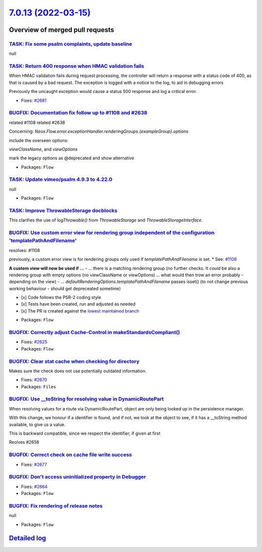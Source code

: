 `7.0.13 (2022-03-15) <https://github.com/neos/flow-development-collection/releases/tag/7.0.13>`_
================================================================================================

Overview of merged pull requests
~~~~~~~~~~~~~~~~~~~~~~~~~~~~~~~~

`TASK: Fix some psalm complaints, update baseline <https://github.com/neos/flow-development-collection/pull/2730>`_
-------------------------------------------------------------------------------------------------------------------

null

`TASK: Return 400 response when HMAC validation fails <https://github.com/neos/flow-development-collection/pull/2685>`_
-----------------------------------------------------------------------------------------------------------------------

When HMAC validation fails during request processing, the controller
will return a response with a status code of 400, as that is caused
by a bad request. The exception is logged with a notice to the log,
to aid in debugging errors

Previously the uncaught exception would cause a status 500 response
and log a critical error.

* Fixes: `#2681 <https://github.com/neos/flow-development-collection/issues/2681>`_

`BUGFIX: Documentation fix follow up to #1108 and #2638 <https://github.com/neos/flow-development-collection/pull/2731>`_
-------------------------------------------------------------------------------------------------------------------------

related #1108
related #2638 

Concerning:
`Neos.Flow.error.exceptionHandler.renderingGroups.{exampleGroup}.options`

include the overseen options:

`viewClassName`, and `viewOptions`

mark the legacy options as @deprecated and show alternative

* Packages: ``Flow``

`TASK: Update vimeo/psalm 4.9.3 to 4.22.0 <https://github.com/neos/flow-development-collection/pull/2728>`_
-----------------------------------------------------------------------------------------------------------

null

* Packages: ``Flow``

`TASK: Improve ThrowableStorage docblocks <https://github.com/neos/flow-development-collection/pull/2684>`_
-----------------------------------------------------------------------------------------------------------

This clarifies the use of `logThrowable()` from `ThrowableStorage` and
`ThrowableStorageInterface`.

`BUGFIX: Use custom error view for rendering group independent of the configuration 'templatePathAndFilename' <https://github.com/neos/flow-development-collection/pull/2638>`_
-------------------------------------------------------------------------------------------------------------------------------------------------------------------------------

resolves: #1108

previously, a custom error view is for rendering groups only used if `templatePathAndFilename` is set. * See: `#1108 <https://github.com/neos/flow-development-collection/issues/1108>`_

**A custom view will now be used if ...**
-  ... there is a matching rendering group (no further checks. It *could* be also a rendering group with empty options (no viewClassName or viewOptions) ... what would then trow an error probably - depending on the view)
- ... `defaultRenderingOptions.templatePathAndFilename` passes isset() (to not change previous working behaviour - should get depreceated sometime)

- [x] Code follows the PSR-2 coding style
- [x] Tests have been created, run and adjusted as needed
- [x] The PR is created against the `lowest maintained branch <https://www.neos.io/features/release-roadmap.html>`_

* Packages: ``Flow``

`BUGFIX: Correctly adjust Cache-Control in makeStandardsCompliant() <https://github.com/neos/flow-development-collection/pull/2626>`_
-------------------------------------------------------------------------------------------------------------------------------------

* Fixes: `#2625 <https://github.com/neos/flow-development-collection/issues/2625>`_
* Packages: ``Flow``

`BUGFIX: Clear stat cache when checking for directory <https://github.com/neos/flow-development-collection/pull/2671>`_
-----------------------------------------------------------------------------------------------------------------------

Makes sure the check does not use potentially outdated information.

* Fixes: `#2670 <https://github.com/neos/flow-development-collection/issues/2670>`_
* Packages: ``Files``

`BUGFIX: Use __toString for resolving value in DynamicRoutePart <https://github.com/neos/flow-development-collection/pull/2660>`_
---------------------------------------------------------------------------------------------------------------------------------

When resolving values for a route via DynamicRoutePart, object are only being looked up in the persistence manager.

With this change, we honour if a identifier is found, and if not, we look at the object to see, if it has a __toString method available, to give us a value.

This is backward compatible, since we respect the identifier, if given at first

Reolves #2658

`BUGFIX: Correct check on cache file write success <https://github.com/neos/flow-development-collection/pull/2678>`_
--------------------------------------------------------------------------------------------------------------------

* Fixes: `#2677 <https://github.com/neos/flow-development-collection/issues/2677>`_

`BUGFIX: Don't access uninitialized property in Debugger <https://github.com/neos/flow-development-collection/pull/2680>`_
--------------------------------------------------------------------------------------------------------------------------

* Fixes: `#2664 <https://github.com/neos/flow-development-collection/issues/2664>`_
* Packages: ``Flow``

`BUGFIX: Fix rendering of release notes <https://github.com/neos/flow-development-collection/pull/2649>`_
---------------------------------------------------------------------------------------------------------

null

* Packages: ``Flow``

`Detailed log <https://github.com/neos/flow-development-collection/compare/7.0.12...7.0.13>`_
~~~~~~~~~~~~~~~~~~~~~~~~~~~~~~~~~~~~~~~~~~~~~~~~~~~~~~~~~~~~~~~~~~~~~~~~~~~~~~~~~~~~~~~~~~~~~
